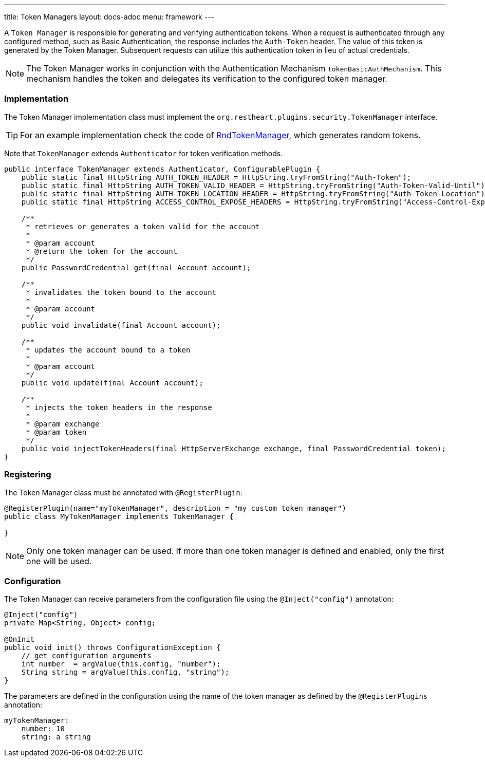 ---
title: Token Managers
layout: docs-adoc
menu: framework
---

A `Token Manager` is responsible for generating and verifying authentication tokens. When a request is authenticated through any configured method, such as Basic Authentication, the response includes the `Auth-Token` header. The value of this token is generated by the Token Manager. Subsequent requests can utilize this authentication token in lieu of actual credentials.

NOTE: The Token Manager works in conjunction with the Authentication Mechanism `tokenBasicAuthMechanism`. This mechanism handles the token and delegates its verification to the configured token manager.

=== Implementation

The Token Manager implementation class must implement the `org.restheart.plugins.security.TokenManager` interface.

TIP: For an example implementation check the code of link:https://github.com/SoftInstigate/restheart/blob/master/security/src/main/java/org/restheart/security/plugins/tokens/RndTokenManager.java[RndTokenManager], which generates random tokens.

Note that `TokenManager` extends `Authenticator` for token verification methods.

[source,java]
----
public interface TokenManager extends Authenticator, ConfigurablePlugin {
    public static final HttpString AUTH_TOKEN_HEADER = HttpString.tryFromString("Auth-Token");
    public static final HttpString AUTH_TOKEN_VALID_HEADER = HttpString.tryFromString("Auth-Token-Valid-Until");
    public static final HttpString AUTH_TOKEN_LOCATION_HEADER = HttpString.tryFromString("Auth-Token-Location");
    public static final HttpString ACCESS_CONTROL_EXPOSE_HEADERS = HttpString.tryFromString("Access-Control-Expose-Headers");

    /**
     * retrieves or generates a token valid for the account
     *
     * @param account
     * @return the token for the account
     */
    public PasswordCredential get(final Account account);

    /**
     * invalidates the token bound to the account
     *
     * @param account
     */
    public void invalidate(final Account account);

    /**
     * updates the account bound to a token
     *
     * @param account
     */
    public void update(final Account account);

    /**
     * injects the token headers in the response
     *
     * @param exchange
     * @param token
     */
    public void injectTokenHeaders(final HttpServerExchange exchange, final PasswordCredential token);
}
----

=== Registering

The Token Manager class must be annotated with `@RegisterPlugin`:

[source,java]
----
@RegisterPlugin(name="myTokenManager", description = "my custom token manager")
public class MyTokenManager implements TokenManager {

}
----

NOTE: Only one token manager can be used. If more than one token manager is defined and enabled, only the first one will be used.

=== Configuration

The Token Manager can receive parameters from the configuration file using the `@Inject("config")` annotation:

[source,java]
----
@Inject("config")
private Map<String, Object> config;

@OnInit
public void init() throws ConfigurationException {
    // get configuration arguments
    int number  = argValue(this.config, "number");
    String string = argValue(this.config, "string");
}
----

The parameters are defined in the configuration using the name of the token manager as defined by the `@RegisterPlugins` annotation:

```yaml
myTokenManager:
    number: 10
    string: a string
```